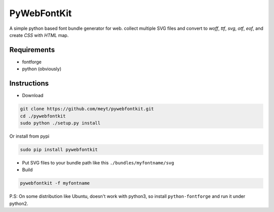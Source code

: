PyWebFontKit
============

A simple python based font bundle generator for web.
collect multiple SVG files and convert to `woff`, `ttf`, `svg`, `otf`, `eof`, and create `CSS` with `HTML` map.
 
 
Requirements
------------

- fontforge
- python (obviously)


Instructions
------------

- Download

..  code-block:: bash

		git clone https://github.com/meyt/pywebfontkit.git
		cd ./pywebfontkit
		sudo python ./setup.py install

Or install from pypi

..  code-block:: bash

		sudo pip install pywebfontkit


- Put SVG files to your bundle path like this ``./bundles/myfontname/svg``
		
- Build

..  code-block:: bash

		pywebfontkit -f myfontname

P.S: On some distribution like Ubuntu, doesn't work with python3,
so install ``python-fontforge`` and run it under python2.
